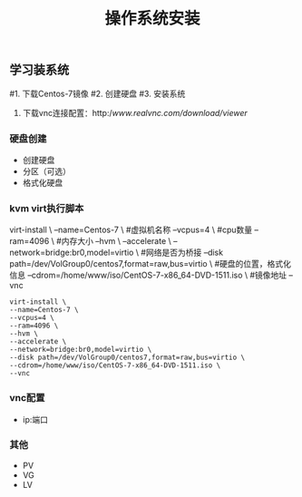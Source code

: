 #+STARTUP: showall
#+OPTIONS: toc:nil
#+OPTIONS: num:nil
#+OPTIONS: html-postamble:nil
#+LANGUAGE: zh-CN
#+OPTIONS:   ^:{}
#+TITLE: 操作系统安装

** 学习装系统
#1. 下载Centos-7镜像
#2. 创建硬盘
#3. 安装系统
 4. 下载vnc连接配置：http://www.realvnc.com/download/viewer/

*** 硬盘创建
- 创建硬盘
- 分区（可选）
- 格式化硬盘

*** kvm virt执行脚本
virt-install \
--name=Centos-7 \  #虚拟机名称
--vcpus=4 \        #cpu数量
--ram=4096 \       #内存大小
--hvm \       
--accelerate \
--network=bridge:br0,model=virtio \    #网络是否为桥接
--disk path=/dev/VolGroup0/centos7,format=raw,bus=virtio \  #硬盘的位置，格式化信息
--cdrom=/home/www/iso/CentOS-7-x86_64-DVD-1511.iso \   #镜像地址
--vnc
#+BEGIN_SRC shell
virt-install \
--name=Centos-7 \
--vcpus=4 \
--ram=4096 \
--hvm \
--accelerate \
--network=bridge:br0,model=virtio \
--disk path=/dev/VolGroup0/centos7,format=raw,bus=virtio \
--cdrom=/home/www/iso/CentOS-7-x86_64-DVD-1511.iso \
--vnc
#+END_SRC

*** vnc配置
- ip:端口

*** 其他
- PV
- VG
- LV
